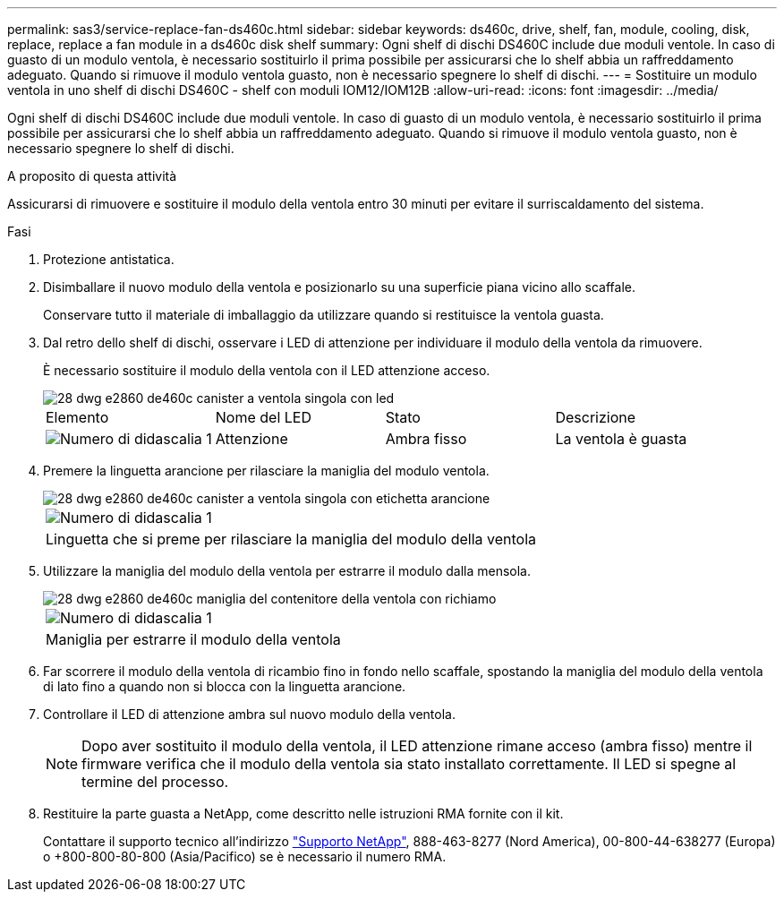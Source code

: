 ---
permalink: sas3/service-replace-fan-ds460c.html 
sidebar: sidebar 
keywords: ds460c, drive, shelf, fan, module, cooling, disk, replace, replace a fan module in a ds460c disk shelf 
summary: Ogni shelf di dischi DS460C include due moduli ventole. In caso di guasto di un modulo ventola, è necessario sostituirlo il prima possibile per assicurarsi che lo shelf abbia un raffreddamento adeguato. Quando si rimuove il modulo ventola guasto, non è necessario spegnere lo shelf di dischi. 
---
= Sostituire un modulo ventola in uno shelf di dischi DS460C - shelf con moduli IOM12/IOM12B
:allow-uri-read: 
:icons: font
:imagesdir: ../media/


[role="lead"]
Ogni shelf di dischi DS460C include due moduli ventole. In caso di guasto di un modulo ventola, è necessario sostituirlo il prima possibile per assicurarsi che lo shelf abbia un raffreddamento adeguato. Quando si rimuove il modulo ventola guasto, non è necessario spegnere lo shelf di dischi.

.A proposito di questa attività
Assicurarsi di rimuovere e sostituire il modulo della ventola entro 30 minuti per evitare il surriscaldamento del sistema.

.Fasi
. Protezione antistatica.
. Disimballare il nuovo modulo della ventola e posizionarlo su una superficie piana vicino allo scaffale.
+
Conservare tutto il materiale di imballaggio da utilizzare quando si restituisce la ventola guasta.

. Dal retro dello shelf di dischi, osservare i LED di attenzione per individuare il modulo della ventola da rimuovere.
+
È necessario sostituire il modulo della ventola con il LED attenzione acceso.

+
image::../media/28_dwg_e2860_de460c_single_fan_canister_with_led_callout.gif[28 dwg e2860 de460c canister a ventola singola con led]

+
|===


| Elemento | Nome del LED | Stato | Descrizione 


 a| 
image:../media/legend_icon_01.png["Numero di didascalia 1"]
| Attenzione  a| 
Ambra fisso
 a| 
La ventola è guasta

|===
. Premere la linguetta arancione per rilasciare la maniglia del modulo ventola.
+
image::../media/28_dwg_e2860_de460c_single_fan_canister_with_orange_tab_callout.gif[28 dwg e2860 de460c canister a ventola singola con etichetta arancione]

+
|===


 a| 
image:../media/legend_icon_01.png["Numero di didascalia 1"]
| Linguetta che si preme per rilasciare la maniglia del modulo della ventola 
|===
. Utilizzare la maniglia del modulo della ventola per estrarre il modulo dalla mensola.
+
image::../media/28_dwg_e2860_de460c_fan_canister_handle_with_callout.gif[28 dwg e2860 de460c maniglia del contenitore della ventola con richiamo]

+
|===


 a| 
image:../media/legend_icon_01.png["Numero di didascalia 1"]
| Maniglia per estrarre il modulo della ventola 
|===
. Far scorrere il modulo della ventola di ricambio fino in fondo nello scaffale, spostando la maniglia del modulo della ventola di lato fino a quando non si blocca con la linguetta arancione.
. Controllare il LED di attenzione ambra sul nuovo modulo della ventola.
+

NOTE: Dopo aver sostituito il modulo della ventola, il LED attenzione rimane acceso (ambra fisso) mentre il firmware verifica che il modulo della ventola sia stato installato correttamente. Il LED si spegne al termine del processo.

. Restituire la parte guasta a NetApp, come descritto nelle istruzioni RMA fornite con il kit.
+
Contattare il supporto tecnico all'indirizzo https://mysupport.netapp.com/site/global/dashboard["Supporto NetApp"], 888-463-8277 (Nord America), 00-800-44-638277 (Europa) o +800-800-80-800 (Asia/Pacifico) se è necessario il numero RMA.


